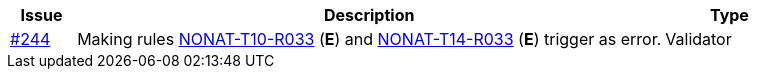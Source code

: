 :ruleurl-inv: /ehf/rule/invoice-2.0/
:ruleurl-cre: /ehf/rule/creditnote-2.0/

[cols="1,9,2", options="header"]
|===
| Issue | Description | Type

| link:https://github.com/difi/vefa-ehf-postaward/issues/244[#244]
| Making rules link:{ruleurl-inv}NONAT-T10-R033/[NONAT-T10-R033] (**E**) and link:{ruleurl-cre}NONAT-T14-R033/[NONAT-T14-R033] (**E**) trigger as error.
| Validator

|===
